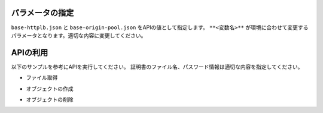 パラメータの指定
----

``base-httplb.json`` と ``base-origin-pool.json`` をAPIの値として指定します。
``**<変数名>**`` が環境に合わせて変更するパラメータとなります。適切な内容に変更してください。

APIの利用
----

以下のサンプルを参考にAPIを実行してください。
証明書のファイル名、パスワード情報は適切な内容を指定してください。

- ファイル取得

.. code-block:: bash
  :linenos:
  :caption: APIによるオブジェクトの作成

  $ git clone https://github.com/BeF5/f5j-dc-waap-automation
  $ cd f5j-dc-waap-automation/api/http-load-balancer

- オブジェクトの作成

.. code-block:: bash
  :linenos:
  :caption: APIによるオブジェクトの作成

  # Originl Pool の作成
  $ curl -k https://**tenant_name**.console.ves.volterra.io/api/config/namespaces/**namespace**/origin_pools \
       --cert **/path/to/api_credential.p12-file** \
       --cert-type P12 \
       -X POST \
       -d @base-origin-pool.json

  # HTTP LB の作成
  $ curl -k https://**tenant_name**.console.ves.volterra.io/api/config/namespaces/**namespace**/http_loadbalancers \
       --cert **/path/to/api_credential.p12-file** \
       --cert-type P12 \
       -X POST \
       -d @base-httplb.json


- オブジェクトの削除

.. code-block:: bash
  :linenos:
  :caption: APIによるオブジェクトの削除

  # HTTP LB の削除
  $ curl -k https://**tenant_name**.console.ves.volterra.io/api/config/namespaces/**namespace**/http_loadbalancers/**httplb_name** \
       --cert **/path/to/api_credential.p12-file** \
       --cert-type P12 \
       -X DELETE
  
  # Origin Pool の削除
  $ curl -k https://**tenant_name**.console.ves.volterra.io/api/config/namespaces/**namespace**/origin_pools/**op_name** \
       --cert **/path/to/api_credential.p12-file** \
       --cert-type P12 \
       -X DELETE
